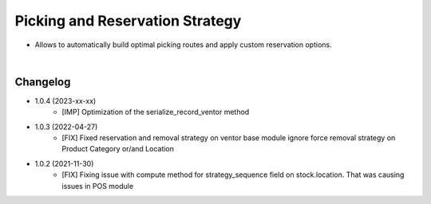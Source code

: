 ================================
Picking and Reservation Strategy
================================

* Allows to automatically build optimal picking routes and apply custom reservation options.

|

Changelog
=========

* 1.0.4 (2023-xx-xx)
    - [IMP] Optimization of the serialize_record_ventor method

* 1.0.3 (2022-04-27)
    - [FIX] Fixed reservation and removal strategy on ventor base module ignore force removal strategy on Product Category or/and Location 

* 1.0.2 (2021-11-30)
    - [FIX] Fixing issue with compute method for strategy_sequence field on stock.location. That was causing issues in POS module
